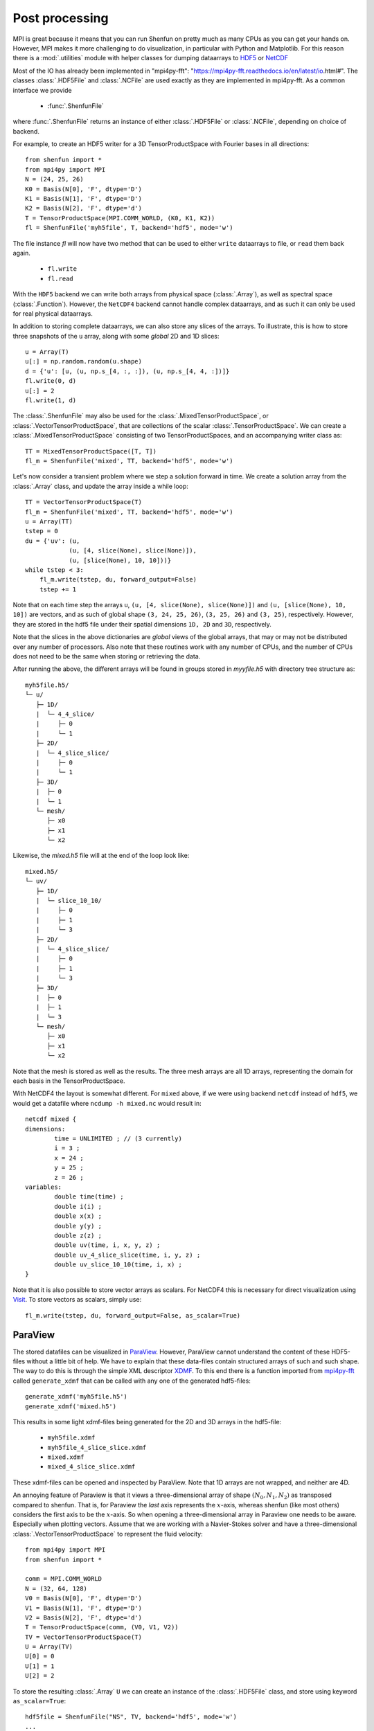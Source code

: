 .. _Postprocessing:

Post processing
===============

MPI is great because it means that you can run Shenfun on pretty much
as many CPUs as you can get your hands on. However, MPI makes it more
challenging to do visualization, in particular with Python and Matplotlib.
For this reason there is a :mod:`.utilities` module with helper classes
for dumping dataarrays to `HDF5 <https://www.hdf5.org>`_ or
`NetCDF <https://www.unidata.ucar.edu/software/netcdf/>`_

Most of the IO has already been implemented in
"mpi4py-fft": "https://mpi4py-fft.readthedocs.io/en/latest/io.html#".
The classes :class:`.HDF5File` and :class:`.NCFile` are used exactly as
they are implemented in mpi4py-fft. As a common interface we provide

    * :func:`.ShenfunFile`

where :func:`.ShenfunFile` returns an instance of
either :class:`.HDF5File` or :class:`.NCFile`, depending on choice
of backend.

For example, to create an HDF5 writer for a 3D
TensorProductSpace with Fourier bases in all directions::

    from shenfun import *
    from mpi4py import MPI
    N = (24, 25, 26)
    K0 = Basis(N[0], 'F', dtype='D')
    K1 = Basis(N[1], 'F', dtype='D')
    K2 = Basis(N[2], 'F', dtype='d')
    T = TensorProductSpace(MPI.COMM_WORLD, (K0, K1, K2))
    fl = ShenfunFile('myh5file', T, backend='hdf5', mode='w')

The file instance `fl` will now have two method that can be used to either ``write``
dataarrays to file, or ``read`` them back again.

    * ``fl.write``
    * ``fl.read``

With the ``HDF5`` backend we can write
both arrays from physical space (:class:`.Array`), as well as spectral space
(:class:`.Function`). However, the ``NetCDF4`` backend cannot handle complex
dataarrays, and as such it can only be used for real physical dataarrays.

In addition to storing complete dataarrays, we can also store any slices of
the arrays. To illustrate, this is how to store three snapshots of the
``u`` array, along with some *global* 2D and 1D slices::

    u = Array(T)
    u[:] = np.random.random(u.shape)
    d = {'u': [u, (u, np.s_[4, :, :]), (u, np.s_[4, 4, :])]}
    fl.write(0, d)
    u[:] = 2
    fl.write(1, d)

The :class:`.ShenfunFile` may also be used for the :class:`.MixedTensorProductSpace`,
or :class:`.VectorTensorProductSpace`, that are collections of the scalar
:class:`.TensorProductSpace`. We can create a :class:`.MixedTensorProductSpace`
consisting of two TensorProductSpaces, and an accompanying writer class as::

    TT = MixedTensorProductSpace([T, T])
    fl_m = ShenfunFile('mixed', TT, backend='hdf5', mode='w')

Let's now consider a transient problem where we step a solution forward in time.
We create a solution array from the :class:`.Array` class, and update the array
inside a while loop::

    TT = VectorTensorProductSpace(T)
    fl_m = ShenfunFile('mixed', TT, backend='hdf5', mode='w')
    u = Array(TT)
    tstep = 0
    du = {'uv': (u,
                (u, [4, slice(None), slice(None)]),
                (u, [slice(None), 10, 10]))}
    while tstep < 3:
        fl_m.write(tstep, du, forward_output=False)
        tstep += 1

Note that on each time step the arrays
``u``, ``(u, [4, slice(None), slice(None)])`` and ``(u, [slice(None), 10, 10])``
are vectors, and as such of global shape ``(3, 24, 25, 26)``, ``(3, 25, 26)`` and
``(3, 25)``, respectively. However, they are stored in the hdf5 file under their
spatial dimensions ``1D, 2D`` and ``3D``, respectively.

Note that the slices in the above dictionaries
are *global* views of the global arrays, that may or may not be distributed
over any number of processors. Also note that these routines work with any
number of CPUs, and the number of CPUs does not need to be the same when
storing or retrieving the data.

After running the above, the different arrays will be found in groups
stored in `myyfile.h5` with directory tree structure as::

    myh5file.h5/
    └─ u/
       ├─ 1D/
       |  └─ 4_4_slice/
       |     ├─ 0
       |     └─ 1
       ├─ 2D/
       |  └─ 4_slice_slice/
       |     ├─ 0
       |     └─ 1
       ├─ 3D/
       |  ├─ 0
       |  └─ 1
       └─ mesh/
          ├─ x0
          ├─ x1
          └─ x2

Likewise, the `mixed.h5` file will at the end of the loop look like::

    mixed.h5/
    └─ uv/
       ├─ 1D/
       |  └─ slice_10_10/
       |     ├─ 0
       |     ├─ 1
       |     └─ 3
       ├─ 2D/
       |  └─ 4_slice_slice/
       |     ├─ 0
       |     ├─ 1
       |     └─ 3
       ├─ 3D/
       |  ├─ 0
       |  ├─ 1
       |  └─ 3
       └─ mesh/
          ├─ x0
          ├─ x1
          └─ x2

Note that the mesh is stored as well as the results. The three mesh arrays are
all 1D arrays, representing the domain for each basis in the TensorProductSpace.

With NetCDF4 the layout is somewhat different. For ``mixed`` above,
if we were using backend ``netcdf`` instead of ``hdf5``,
we would get a datafile where ``ncdump -h mixed.nc`` would result in::

    netcdf mixed {
    dimensions:
            time = UNLIMITED ; // (3 currently)
            i = 3 ;
            x = 24 ;
            y = 25 ;
            z = 26 ;
    variables:
            double time(time) ;
            double i(i) ;
            double x(x) ;
            double y(y) ;
            double z(z) ;
            double uv(time, i, x, y, z) ;
            double uv_4_slice_slice(time, i, y, z) ;
            double uv_slice_10_10(time, i, x) ;
    }


Note that it is also possible to store vector arrays as scalars. For NetCDF4 this
is necessary for direct visualization using `Visit <https://www.visitusers.org>`_.
To store vectors as scalars, simply use::

    fl_m.write(tstep, du, forward_output=False, as_scalar=True)

ParaView
--------

The stored datafiles can be visualized in `ParaView <www.paraview.org>`_.
However, ParaView cannot understand the content of these HDF5-files without
a little bit of help. We have to explain that these data-files contain
structured arrays of such and such shape. The way to do this is through
the simple XML descriptor `XDMF <www.xdmf.org>`_. To this end there is a
function imported from `mpi4py-fft <https://bitbucket.org/mpi4py/mpi4py-fft>`_
called ``generate_xdmf`` that can be called with any one of the
generated hdf5-files::

    generate_xdmf('myh5file.h5')
    generate_xdmf('mixed.h5')

This results in some light xdmf-files being generated for the 2D and 3D arrays in
the hdf5-file:

    * ``myh5file.xdmf``
    * ``myh5file_4_slice_slice.xdmf``
    * ``mixed.xdmf``
    * ``mixed_4_slice_slice.xdmf``

These xdmf-files can be opened and inspected by ParaView. Note that 1D arrays are
not wrapped, and neither are 4D.

An annoying feature of Paraview is that it views a three-dimensional array of
shape :math:`(N_0, N_1, N_2)` as transposed compared to shenfun. That is,
for Paraview the *last* axis represents the :math:`x`-axis, whereas
shenfun (like most others) considers the first axis to be the :math:`x`-axis.
So when opening a
three-dimensional array in Paraview one needs to be aware. Especially when
plotting vectors. Assume that we are working with a Navier-Stokes solver
and have a three-dimensional :class:`.VectorTensorProductSpace` to represent
the fluid velocity::

    from mpi4py import MPI
    from shenfun import *

    comm = MPI.COMM_WORLD
    N = (32, 64, 128)
    V0 = Basis(N[0], 'F', dtype='D')
    V1 = Basis(N[1], 'F', dtype='D')
    V2 = Basis(N[2], 'F', dtype='d')
    T = TensorProductSpace(comm, (V0, V1, V2))
    TV = VectorTensorProductSpace(T)
    U = Array(TV)
    U[0] = 0
    U[1] = 1
    U[2] = 2

To store the resulting :class:`.Array` ``U`` we can create an instance of the
:class:`.HDF5File` class, and store using keyword ``as_scalar=True``::

    hdf5file = ShenfunFile("NS", TV, backend='hdf5', mode='w')
    ...
    file.write(0, {'u': [U]}, as_scalar=True)
    file.write(1, {'u': [U]}, as_scalar=True)

Alternatively, one may store the arrays directly as::

    U.write('U.h5', 'u', 0, domain=T.mesh(), as_scalar=True)
    U.write('U.h5', 'u', 1, domain=T.mesh(), as_scalar=True)

Generate an xdmf file through::

    generate_xdmf('NS.h5')

and open the generated ``NS.xdmf`` file in Paraview. You will then see three scalar
arrays ``u0, u1, u2``, each one of shape ``(32, 64, 128)``, for the vector
component in what Paraview considers the :math:`z`, :math:`y` and :math:`x` directions,
respectively. Other than the swapped coordinate axes there is no difference.
But be careful if creating vectors in Paraview with the Calculator. The vector
should be created as::

    u0*kHat+u1*jHat+u2*iHat
